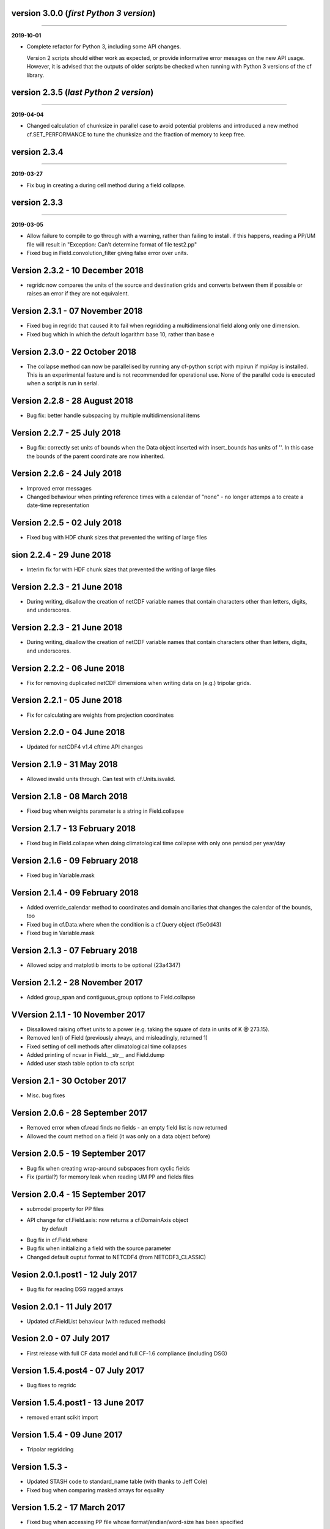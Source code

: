 version 3.0.0 (*first Python 3 version*)
----------------------------------------
----

**2019-10-01**

* Complete refactor for Python 3, including some API changes.

  Version 2 scripts should either work as expected, or provide
  informative error mesages on the new API usage. However, it is
  advised that the outputs of older scripts be checked when running
  with Python 3 versions of the cf library.

version 2.3.5 (*last Python 2 version*)
---------------------------------------
----

**2019-04-04**

* Changed calculation of chunksize in parallel case to avoid
  potential problems and introduced a new method cf.SET_PERFORMANCE
  to tune the chunksize and the fraction of memory to keep free.

version 2.3.4
-------------
----

**2019-03-27**

* Fix bug in creating a during cell method during a field
  collapse.
	
version 2.3.3
-------------
----

**2019-03-05**

* Allow failure to compile to go through with a warning, rather
  than failing to install. if this happens, reading a PP/UM file
  will result in "Exception: Can't determine format of file
  test2.pp"
	
* Fixed bug in Field.convolution_filter giving false error over
  units.
	
Version 2.3.2 - 10 December 2018
--------------------------------

* regridc now compares the units of the source and destination
  grids and converts between them if possible or raises an error
  if they are not equivalent.
	
Version 2.3.1 - 07 November 2018
--------------------------------

* Fixed bug in regridc that caused it to fail when regridding a
  multidimensional field along only one dimension.
	
* Fixed bug which in which the default logarithm base 10, rather
  than base e
	
Version 2.3.0 - 22 October 2018
-------------------------------

* The collapse method can now be parallelised by running any
  cf-python script with mpirun if mpi4py is installed. This is an
  experimental feature and is not recommended for operational
  use. None of the parallel code is executed when a script is run in
  serial.
	
Version 2.2.8 - 28 August 2018
------------------------------

* Bug fix: better handle subspacing by multiple multidimensional
  items
	
	
Version 2.2.7 - 25 July 2018
----------------------------

* Bug fix: correctly set units of bounds when the Data object
  inserted with insert_bounds has units of ''. In this case the
  bounds of the parent coordinate are now inherited.
	
Version 2.2.6 - 24 July 2018
----------------------------

* Improved error messages

* Changed behaviour when printing reference times with a calendar
  of "none" - no longer attemps a to create a date-time
  representation
	
Version 2.2.5 - 02 July 2018
----------------------------

* Fixed bug with HDF chunk sizes that prevented the writing of large files
	
sion 2.2.4 - 29 June 2018
----------------------------

* Interim fix for with HDF chunk sizes that prevented the writing of large files
	
Version 2.2.3 - 21 June 2018
----------------------------

* During writing, disallow the creation of netCDF variable names
  that contain characters other than letters, digits, and
  underscores.
	
Version 2.2.3 - 21 June 2018
----------------------------

* During writing, disallow the creation of netCDF variable names
  that contain characters other than letters, digits, and
  underscores.
	
Version 2.2.2 - 06 June 2018
----------------------------

* Fix for removing duplicated netCDF dimensions when writing data
  on (e.g.) tripolar grids. 
	
Version 2.2.1 - 05 June 2018
----------------------------

* Fix for calculating are weights from projection coordinates
	
		
Version 2.2.0 - 04 June 2018
----------------------------

* Updated for netCDF4 v1.4 cftime API changes
	
		
Version 2.1.9 - 31 May 2018
---------------------------

* Allowed invalid units through. Can test with cf.Units.isvalid.
	
		
Version 2.1.8 - 08 March 2018
-----------------------------

* Fixed bug when weights parameter is a string in Field.collapse
		
Version 2.1.7 - 13 February 2018
--------------------------------

* Fixed bug in Field.collapse when doing climatological time
  collapse with only one persiod per year/day
		
Version 2.1.6 - 09 February 2018
--------------------------------

* Fixed bug in Variable.mask
		
Version 2.1.4 - 09 February 2018
--------------------------------

* Added override_calendar method to coordinates and domain
  ancillaries that changes the calendar of the bounds, too

* Fixed bug in cf.Data.where when the condition is a cf.Query
  object (f5e0d43)

* Fixed bug in Variable.mask
		
Version 2.1.3 - 07 February 2018
--------------------------------

* Allowed scipy and matplotlib imorts to be optional (23a4347)
	
Version 2.1.2 - 28 November 2017
--------------------------------

* Added group_span and contiguous_group options to Field.collapse
	
VVersion 2.1.1 - 10 November 2017
--------------------------------

* Dissallowed raising offset units to a power (e.g. taking the
  square of data in units of K @ 273.15). 
	
* Removed len() of Field (previously always, and misleadingly,
  returned 1)

* Fixed setting of cell methods after climatological time collapses

* Added printing of ncvar in Field.__str__ and Field.dump

* Added user stash table option to cfa script
	
Version 2.1 - 30 October 2017
-----------------------------

* Misc. bug fixes

Version 2.0.6 - 28 September 2017
---------------------------------

* Removed error when cf.read finds no fields - an empty field list is now returned

* Allowed the count method on a field (it was only on a data object before)

Version 2.0.5 - 19 September 2017
---------------------------------

* Bug fix when creating wrap-around subspaces from cyclic fields

* Fix (partial?) for memory leak when reading UM PP and fields files

Version 2.0.4 - 15 September 2017
---------------------------------

* submodel property for PP files

* API change for cf.Field.axis: now returns a cf.DomainAxis object
	by default

* Bug fix in cf.Field.where

* Bug fix when initializing a field with the source parameter	

* Changed default ouptut format to NETCDF4 (from NETCDF3_CLASSIC)

Vesion 2.0.1.post1 - 12 July 2017
---------------------------------

* Bug fix for reading DSG ragged arrays

Vesion 2.0.1 - 11 July 2017
---------------------------

* Updated cf.FieldList behaviour (with reduced methods)

Vesion 2.0 - 07 July 2017
-------------------------

* First release with full CF data model and full CF-1.6 compliance
  (including DSG)

Version 1.5.4.post4 - 07 July 2017
----------------------------------

* Bug fixes to regridc

Version 1.5.4.post1 - 13 June 2017
----------------------------------

* removed errant scikit import

Version 1.5.4 - 09 June 2017 
----------------------------

* Tripolar regridding
	
Version 1.5.3 - 
-----------------------------

* Updated STASH code to standard_name table (with thanks to Jeff Cole)

* Fixed bug when comparing masked arrays for equality

Version 1.5.2 - 17 March 2017
-----------------------------

* Fixed bug when accessing PP file whose format/endian/word-size
  has been specified

Version 1.5.1 - 14 March 2017
-----------------------------

* Can specify 'pp' or 'PP' in um option to cf.read

Version 1.5 - 24 February 2017
------------------------------

* Changed weights in calculation of variance to reliability
  weights (from frequency weights). This not only scientifically
  better, but faster, too.

Version 1.4 - 22 February 2017
------------------------------

* Rounded datetime to time-since conversions to the nearest
  microsecond, to reflect the accuracy of netCDF4.netcdftime

* Removed import tests from setup.py

* New option --um to cfa, cfdump

* New parameter um to cf.read

Version 1.3.3 - 31 January 2017
-------------------------------

* Rounded datetime to time-since conversions to the nearest
  microsecond, to reflect the accuracy of netCDF4.netcdftime

* Fix for netCDF4.__version__ > 1.2.4 do to with datetime.calendar *handle with care*

Version 1.3.2 - 21 September 2016
---------------------------------

* Added --build-id to LDFLAGS in umread Makefile, for sake of RPM
  builds (otherwise fails when building debuginfo RPM). Pull request
  #16, thanks to Klaus Zimmerman.

* Improved test handling. Pull request #21, thanks to Klaus
  Zimmerman.

* Removed udunits2 database. This removes the modified version of
  the udunits2 database in order to avoid redundancies, possible
  version incompatibilities, and license questions. The
  modifications are instead carried out programmatically in
  units.py. Pull request #20, thanks to Klaus Zimmerman.

Version 1.3.1 - 09 September 2016
---------------------------------

* New method: cf.Field.unlimited, and new 'unlimited' parameter to
  cf.write and cfa

Version 1.3 - 05 September 2016
-------------------------------

* Removed asreftime, asdatetime and dtvarray methods

* New method: convert_reference_time for converting reference time
  data values to have new units.

Version 1.2.3 - 23 August 2016
------------------------------

* Fixed bug in Data.equals

Version 1.2.2 - 22 August 2016
------------------------------

* Fixed bug in binary operations to do with the setting of
  Partition.part

* Added TimeDuration functionality to get_bounds cellsizes
  parameter. Also new parameter flt ("fraction less than") to
  position the coordinate within the cell.

Version 1.2 - 05 July 2016
--------------------------

* Added HDF_chunks methods

Version 1.1.11 - 01 July 2016
-----------------------------

* Added cellsize option to cf.Coordinate.get_bounds, and fixed bugs

* Added variable_attributes option to cf.write
	
* Added cf.ENVIRONMENT method

Version 1.1.10 - 23 June 2016
-----------------------------

* Added reference_datetime option to cf.write	

* Fixed bug in cf.um.read.read which incorrectly ordered vertical
  coordinates
  	
ersion 1.1.9 - 17 June 2016
----------------------------

* New methods cf.Variable.files and cf.Data.files, cf.Field.files
  which report which files are referenced by the data array.

* Fix to stop partitions return numpy.bool_ instead of
  numy.ndarray
	
* Fix to determining cyclicity of regridded fields.

* Functionality to recursively read directories in
  cf.read, cfa and cfump

* Print warning but carry on when ESMF import fails
	
* Fixed bug in cf.Field.subspace when accessing axes derived
  from UM format files
	
Version 1.1.8 - 18 May 2016
---------------------------

* Slightly changed the compression API to cf.write
	
* Added compression support to the cfa command line script

* Added functionality to change data type on writing to cf.write
  and cfa - both in general and for with extra convienience for the
  common case of double to single (and vice versa).

* Removed annoying debug print statements from cf.um.read.read

Version 1.1.7 - 04 May 2016
---------------------------

* Added fix for change in numpy behaviour (numpy.number types do
  not support assingment)
	
* Added capability to load in a user STASH to standard name table:
  cf.um.read.load_stash2standard_name
	
	
Version 1.1.6 - 27 April 2016
-----------------------------

* Added --reference_datetime option to cfa

* Bug fix to cf.Field.collapse when providing cf.Query objects via
  the group parameter

* Added auto regridding method, which is now the default
	
Version 1.1.5 - 03 March 2016
-----------------------------

* Bug fix in cf.Field.where() when using cf.masked
	
* conda installation (with thanks to Andy Heaps)
	
* Bug fix for type casting in cf.Field.collapse

* Dispay long_name if it exists and there is no standard_name
	
* Fix for compiling the UM C code on certiain OSs (with thanks to Simon Wilson)
	
* Fixed incorrect assignment of cyclicity in cf.Field.regrids
	
* Nearest neighbour regridding in cf.Field.regrids
	
Version 1.1.4 - 09 February 2016
--------------------------------

* Bug fix to cf.Field.autocyclic
	
* Bug fix to cf.Field.clip - now works when limit units are supplied
	
* New methods: cf.Data.round, cf.Field.Round

* Added lbtim as a Field property when reading UM files

* Fixed coordinate creation for UM atmosphere_hybrid_height_coordinate

* Bug fix to handling of cyclic fields by cf.Field.regrids

* Added nearest neighbour field regridding

* Changed keyword ignore_dst_mask in regrids to use_dst_mask, which is
  false by default
	
Version 1.1.3 - 10 December 2015
--------------------------------

* Bug fixes to cf.Field.collapse when the "group" parameter is
  used
	
* Correct setting of cyclic axes on regridded fields

* Updates to STASH_to_CF.txt table: 3209, 3210
	
Version 1.1.2 - 01 December 2015
--------------------------------

* Updates to STASH_to_CF.txt table
	
* Fixed bug in decoding UM version in cf.um.read.read
	
* Fixed bug in cf.units.Utime.num2date
	
* Fixed go-slow behaviour for silly BZX, BDX in PP and fields file
  lookup headers
	
Version 1.1.1 - 05 November 2015
--------------------------------

* Fixed bug in decoding UM version in cf.read
	
Version 1.1 - 28 October 2015
-----------------------------

* Fixed bug in cf.Units.conform

* Changed cf.Field.__init__ so that it works with just a data object
	
* Added cf.Field.regrids for lat-lon regridding using ESMF library
	
* Removed support for netCDF4-python versions < 1.1.1
	
* Fixed bug which made certain types of coordinate bounds
  non-contiguous after transpose

* Fixed bug with i=True in cf.Field.where and in
  cf.Field.mask_invalid

* cyclic methods now return a set, rather than a list

* Fixed bug in _write_attributes which might have slowed down some
  writes to netCDF files.

* Reduced annoying redirection in the documentation

* Added cf.Field.field method and added top_level keyword to
  cf.read

* Fixed bug in calculation of standard deviation and
  variance (the bug caused occasional crashes - no incorrect results
  were calculated)

* In items method (and friends), removed strict_axes keyword and
  added axes_all, axes_superset and axes_subset keywords

Version 1.0.3 - 23 June 2015
----------------------------

* Added default keyword to fill_value() and fixed bugs when doing
  delattr on _fillValue and missinge_value properties.

Version 1.0.2 - 05 June 2015
----------------------------

* PyPI release

Version 1.0.1 - 01 June 2015
----------------------------

* Fixed bug in when using the select keyword to cf.read

Version 1.0 - 27 May 2015
-------------------------

* Max OS support

* Limited Nd funtionality to Field.indices

* Correct treatment of add_offset and scale_factor

* Replaced -a with -x in cfa and cfdump scripts

* added ncvar_identities parameter to cf.aggregate

* Performance improvements to field subspacing

* Documentation

* Improved API to match, select, items, axes, etc.

* Reads UM fields files

* Optimised readin PP and UM fields files

* cf.collapse replaced by cf.Field.collapse

* cf.Field.collapse includes CF climatological time statistics

Version 0.9.9.1 - 09 January 2015
---------------------------------

* Fixed bug for changes to netCDF4-python library versions >= 1.1.2

* Miscellaneous bug fixes

Version 0.9.9 - 05 January 2015
-------------------------------

* Added netCDF4 compression options to cf.write.

* Added __mod__, __imod__, __rmod__, ceil, floor, trunc, rint
  methods to cf.Data and cf.Variable

* Added ceil, floor, trunc, rint to cf.Data and cf.Variable

* Fixed bug in which array cf.Data.array sometimes behaved like
  cf.Data.varray

* Fixed bug in cf.netcdf.read.read which affected reading fields
  with formula_terms.

* Refactored the test suite to use the unittest package

* Cyclic axes functionality

* Documentation updates

Version 0.9.8.3 - 14 July 2014
------------------------------

* Implemented multiple grid_mappings (CF trac ticket #70)

* Improved functionality and speed of field aggregation and cfa
  and cfdump command line utilities.

* Collapse methods on cf.Data object (min, max, mean, var, sd,
  sum, range, mid_range).

* Improved match/select functionality

Version 0.9.8.2 - 13 March 2014
-------------------------------

* Copes with PP fields with 365_day calendars

* Revamped CFA files in line with the evolving standard. CFA files
  from PP data created with a previous version will no longer work.

Version 0.9.8.1 -  December 2013
--------------------------------

Version 0.9.8 - 06 December 2013
--------------------------------

* Improved API.

* Plenty of speed and memory optimizations.

* A proper treatment of datetimes.

* WGDOS-packed PP fields are now unpacked on demand.

* Fixed bug in functions.py for numpy v1.7. Fixed bug when deleting
  the 'id' attribute.

* Assign a standard name to aggregated PP fields after aggregation
  rather than before (because some stash codes are too similar,
  e.g. 407 and 408).

* New subclasses of cf.Coordinate: cf.DimensionCoordinate and
  cf.AuxiliaryCoordinate.

* A cf.Units object is now immutable.

Version 0.9.7.1 - 26 April 2013
-------------------------------

* Fixed endian bug in CFA-netCDF files referring to PP files

* Changed default output format to NETCDF3_CLASSIC and trap error when
  when writing unsigned integer types and the 64-bit integer type to
  file formats other than NETCDF4.

* Changed unhelpful history created when aggregating

Version 0.9.7 - 24 April 2013
-----------------------------

* Read and write CFA-netCDF files

* Field creation interface

* New command line utilities: cfa, cfdump

* Redesigned repr, str and dump() output (which is shared with cfa and
  cfdump)

* Removed superceded (by cfa) command line utilities pp2cf, cf2cf

* Renamed the 'subset' method to 'select'

* Now needs netCDF4-python 0.9.7 or later (and numpy 1.6 or later)

Version 0.9.6.2 - 27 March 2013
-------------------------------

* Fixed bug in cf/pp.py which caused the creation of incorrect
  latitude coordinate arrays.

Version 0.9.6.1 - 20 February 2013
----------------------------------

* Fixed bug in cf/netcdf.py which caused a failure when a file with
  badly formatted units was encountered.

Version 0.9.6 - 27 November 2012
--------------------------------

* Assignment to a field's data array with metadata-aware broadcasting,
  assigning to subspaces, assignment where data meets conditions,
  assignment to unmasked elements, etc. (setitem method)

* Proper treatment of the missing data mask, including metadata-aware
  assignment (setmask method)

* Proper treatment of ancillary data.

* Ancillary data and transforms are subspaced with their parent field.

* Much faster aggregation algorithm (with thanks to Jonathan
  Gregory). Also aggregates fields transforms, ancillary variables and
  flags.

Version 0.9.5 - 01 October 2012
-------------------------------

* Restructured documentation and package code files.

* Large Amounts of Massive Arrays (LAMA) functionality.

* Metadata-aware field manipulation and combination with
  metadata-aware broadcasting.

* Better treatment of cell measures.

* Slightly faster aggregation algorithm (a much improved one is in
  development).

* API changes for clarity.

* Bug fixes.

* Added 'TEMPDIR' to the cf.CONSTANTS dictionary

* This is a snapshot of the trunk at revision r195.

Version 0.9.5.dev - 19 September 2012
-------------------------------------

* Loads of exciting improvements - mainly LAMA functionality,
  metadata-aware field manipulation and documentation.

* This is a snapshot of the trunk at revision r185. A proper vn0.9.5
  release is imminent.

Version 0.9.4.2 - 17 April 2012
-------------------------------

* General bug fixes and code restructure

Version 0.9.4 - 15 March 2012
-----------------------------

* A proper treatment of units using the Udunits C library and the
  extra time functionality provided by the netCDF4 package.

* A command line script to do CF-netCDF to CF-netCDF via cf-python.

Version 0.9.3.3 - 08 February 2012
----------------------------------

* Objects renamed in line with the CF data model: 'Space' becomes
  'Field' and 'Grid' becomes 'Space'.

* Field aggregation using the CF aggregation rules is available when
  reading fields from disk and on fields in memory. The data of a
  field resulting from aggregation are stored as a collection of the
  data from the component fields and so, as before, may be file
  pointers, arrays in memory or a mixture of these two forms.

* Units, missing data flags, dimension order, dimension direction and
  packing flags may all be different between data components and are
  conformed at the time of data access.

* Files in UK Met Office PP format may now be read into CF fields.

* A command line script for PP to CF-netCDF file conversion is
  provided.

Version 0.9.3 - 05 January 2012
-------------------------------

* A more consistent treatment of spaces and lists of spaces (Space and
  SpaceList objects respectively).

* A corrected treatment of scalar or 1-d, size 1 dimensions in the
  space and its grid.

* Data stored in Data objects which contain metadata need to correctly
  interpret and manipulate the data. This will be particularly useful
  when data arrays spanning many files/arrays is implemented

Version 0.9.2 - 26 August 2011
-------------------------------

* Created a setup.py script for easier installation (with thanks to
  Jeff Whitaker).

* Added support for reading OPeNDAP-hosted datasets given by URLs.

* Restructured the documentation.

* Created a test directory with scripts and sample output.

* No longer fails for unknown calendar types (such as '360d').

Version 0.9.1 - 06 August 2011
------------------------------

* First release.
